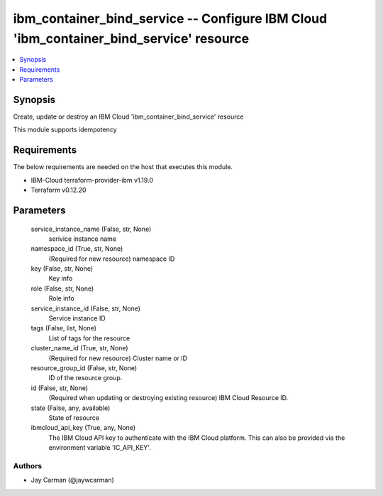 
ibm_container_bind_service -- Configure IBM Cloud 'ibm_container_bind_service' resource
=======================================================================================

.. contents::
   :local:
   :depth: 1


Synopsis
--------

Create, update or destroy an IBM Cloud 'ibm_container_bind_service' resource

This module supports idempotency



Requirements
------------
The below requirements are needed on the host that executes this module.

- IBM-Cloud terraform-provider-ibm v1.19.0
- Terraform v0.12.20



Parameters
----------

  service_instance_name (False, str, None)
    serivice instance name


  namespace_id (True, str, None)
    (Required for new resource) namespace ID


  key (False, str, None)
    Key info


  role (False, str, None)
    Role info


  service_instance_id (False, str, None)
    Service instance ID


  tags (False, list, None)
    List of tags for the resource


  cluster_name_id (True, str, None)
    (Required for new resource) Cluster name or ID


  resource_group_id (False, str, None)
    ID of the resource group.


  id (False, str, None)
    (Required when updating or destroying existing resource) IBM Cloud Resource ID.


  state (False, any, available)
    State of resource


  ibmcloud_api_key (True, any, None)
    The IBM Cloud API key to authenticate with the IBM Cloud platform. This can also be provided via the environment variable 'IC_API_KEY'.













Authors
~~~~~~~

- Jay Carman (@jaywcarman)

